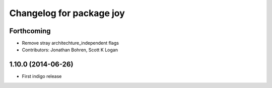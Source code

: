 ^^^^^^^^^^^^^^^^^^^^^^^^^
Changelog for package joy
^^^^^^^^^^^^^^^^^^^^^^^^^

Forthcoming
-----------
* Remove stray architechture_independent flags
* Contributors: Jonathan Bohren, Scott K Logan

1.10.0 (2014-06-26)
-------------------
* First indigo release
